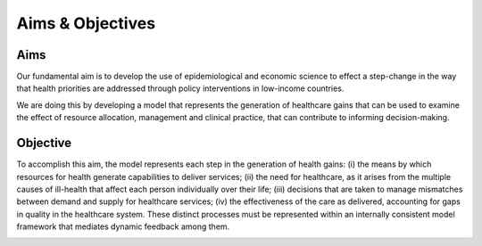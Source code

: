 =================
Aims & Objectives
=================


Aims
====
Our fundamental aim is to develop the use of epidemiological and economic science to effect a step-change in the way that health priorities are addressed through policy interventions in low-income countries.

We are doing this by developing a model that represents the generation of healthcare gains that can be used to examine the effect of resource allocation, management and clinical practice, that can contribute to informing decision-making.


Objective
=========
To accomplish this aim, the model represents each step in the generation of health gains: (i) the means by which resources for health generate capabilities to deliver services; (ii) the need  for healthcare, as it arises from the multiple causes of ill-health that affect each person individually over their life; (iii) decisions that are taken to manage mismatches between demand and supply for healthcare services; (iv) the effectiveness of the care as delivered, accounting for gaps in quality in the healthcare system. These distinct processes must be represented within an internally consistent model framework that mediates dynamic feedback among them.

.. image:: aims_diagram.png
   Figure 1: Schematic of model design. The overall ‘model’ comprises three main modules: Healthcare Production Module (HCPM) - specifies how underlying resources (supply of health-care workers, consumables and facilities and equipment) combine to generate an effective supply in a manner dependent on  technological, motivational and institutional factors; Decision-Making and Management Module (DCMM) - determines the healthcare actually received by individuals that seeks care, subject to the effective supply of resources, the management of those resources (how patients are prioritized, referred and which staff can perform which services) and policy (which services are provided); Epidemiological Module (EM) - represents needs for healthcare (as they arise from disease incidence and progression) and the effect of healthcare received (as delivered).
